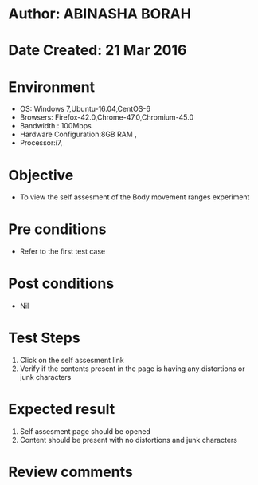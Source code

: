* Author: ABINASHA BORAH
* Date Created: 21 Mar 2016
* Environment
  - OS: Windows 7,Ubuntu-16.04,CentOS-6
  - Browsers: Firefox-42.0,Chrome-47.0,Chromium-45.0
  - Bandwidth : 100Mbps
  - Hardware Configuration:8GB RAM , 
  - Processor:i7,

* Objective
  - To view the self assesment of the Body movement ranges experiment

* Pre conditions
  - Refer to the first test case
* Post conditions
   - Nil
* Test Steps
  1. Click on the self assesment link
  2. Verify if the contents present in the page is having any distortions or junk characters

* Expected result
  1. Self assesment page should be opened
  2. Content should be present with no distortions and junk characters	

* Review comments